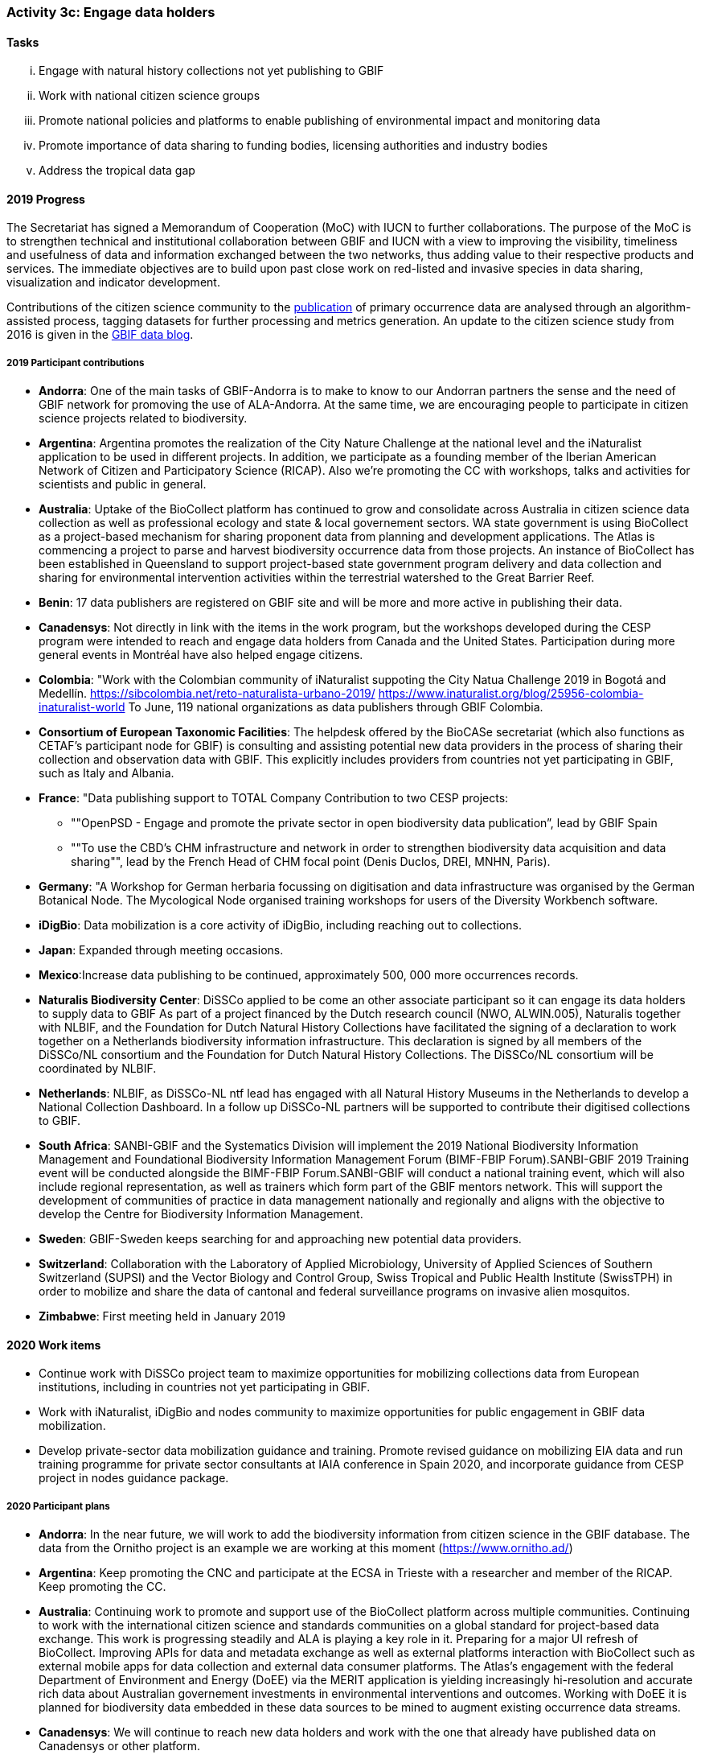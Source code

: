 === Activity 3c: Engage data holders

==== Tasks
[lowerroman]
. Engage with natural history collections not yet publishing to GBIF
. Work with national citizen science groups
. Promote national policies and platforms to enable publishing of environmental impact and monitoring data
. Promote importance of data sharing to funding bodies, licensing authorities and industry bodies
. Address the tropical data gap

==== 2019 Progress

The Secretariat has signed a Memorandum of Cooperation (MoC) with IUCN to further collaborations. The purpose of the MoC is to strengthen technical and institutional collaboration between GBIF and IUCN with a view to improving the visibility, timeliness and usefulness of data and information exchanged between the two networks, thus adding value to their respective products and services. The immediate objectives are to build upon past close work on red-listed and invasive species in data sharing, visualization and indicator development.

Contributions of the citizen science community to the https://data-blog.gbif.org/post/gbif-citizen-science/[publication] of primary occurrence data are analysed through an algorithm-assisted process, tagging datasets for further processing and metrics generation. An update to the citizen science study from 2016 is given in the https://data-blog.gbif.org/post/gbif-citizen-science-data[GBIF data blog].

===== 2019 Participant contributions

* *Andorra*: One of the main tasks of GBIF-Andorra is to make to know to our Andorran partners the sense and the need of GBIF network for promoving the use of ALA-Andorra. At the same time, we are encouraging people to participate in citizen science projects related to biodiversity.

* *Argentina*: Argentina promotes the realization of the City Nature Challenge at the national level and the iNaturalist application to be used in different projects. In addition, we participate as a founding member of the Iberian American Network of Citizen and Participatory Science (RICAP). Also we're promoting the CC with workshops, talks and activities for scientists and public in general.

* *Australia*: Uptake of the BioCollect platform has continued to grow and consolidate across Australia in citizen science data collection as well as professional ecology and state & local governement sectors. WA state government is using BioCollect as a project-based mechanism for sharing proponent data from planning and development applications. The Atlas is commencing a project to parse and harvest biodiversity occurrence data from those projects. 
An instance of BioCollect has been established in Queensland to support project-based state government program delivery and data collection and sharing for environmental intervention activities within the terrestrial watershed to the Great Barrier Reef. 

* *Benin*: 17 data publishers are registered on GBIF site and will be more and more active in publishing their data.

* *Canadensys*: Not directly in link with the items in the work program, but the workshops developed during the CESP program were intended to reach and engage data holders from Canada and the United States. Participation during more general events in Montréal have also helped engage citizens.

* *Colombia*: "Work with the Colombian community of iNaturalist suppoting the City Natua Challenge 2019 in Bogotá and Medellín.
https://sibcolombia.net/reto-naturalista-urbano-2019/
https://www.inaturalist.org/blog/25956-colombia-inaturalist-world
To June, 119 national organizations as data publishers through GBIF Colombia.

* *Consortium of European Taxonomic Facilities*: The helpdesk offered by the BioCASe secretariat (which also functions as CETAF's participant node for GBIF) is consulting and assisting potential new data providers in the process of sharing their collection and observation data with GBIF. This explicitly includes providers from countries not yet participating in GBIF, such as Italy and Albania.

* *France*: "Data publishing support to TOTAL Company Contribution to two CESP projects:
- ""OpenPSD - Engage and promote the private sector in open biodiversity data publication”, lead by GBIF Spain
- ""To use the CBD’s CHM infrastructure and network in order to strengthen biodiversity data acquisition and data sharing"", lead by the French Head of CHM  focal point (Denis Duclos, DREI, MNHN, Paris). 

* *Germany*: "A Workshop for German herbaria focussing on digitisation and data infrastructure was organised by the German Botanical Node. The Mycological Node organised training workshops for users of the Diversity Workbench software. 

* *iDigBio*: Data mobilization is a core activity of iDigBio, including reaching out to collections.

* *Japan*: Expanded through meeting occasions.

* *Mexico*:Increase data publishing to be continued, approximately 500, 000 more occurrences records. 

* *Naturalis Biodiversity Center*: DiSSCo applied to be come an other associate participant so it can engage its data holders to supply data to GBIF As part of a project financed by the Dutch research council (NWO, ALWIN.005), Naturalis together with NLBIF, and the Foundation for Dutch Natural History Collections have facilitated the signing of a declaration to work together on a Netherlands biodiversity information infrastructure. This declaration is signed by all members of the DiSSCo/NL consortium and the Foundation for Dutch Natural History Collections. The DiSSCo/NL consortium will be coordinated by NLBIF.

* *Netherlands*: NLBIF, as DiSSCo-NL ntf lead has engaged with all Natural History Museums in the Netherlands to develop a National Collection Dashboard. In a follow up DiSSCo-NL partners will be supported to contribute their digitised collections to GBIF.

* *South Africa*: SANBI-GBIF and the Systematics Division will implement the 2019 National Biodiversity Information Management and Foundational Biodiversity Information Management Forum (BIMF-FBIP Forum).SANBI-GBIF 2019 Training event will be conducted alongside the BIMF-FBIP Forum.SANBI-GBIF will conduct a national training event, which will also include regional representation, as well as trainers which form part of the GBIF mentors network. This will support the development of communities of practice in data management nationally and regionally and aligns with the objective to develop the Centre for Biodiversity Information Management.

* *Sweden*: GBIF-Sweden keeps searching for and approaching new potential data providers.

* *Switzerland*: Collaboration with the Laboratory of Applied Microbiology, University of Applied Sciences of Southern Switzerland (SUPSI) and the Vector Biology and Control Group, Swiss Tropical and Public Health Institute (SwissTPH) in order to mobilize and share the data of cantonal and federal surveillance programs on invasive alien mosquitos.

* *Zimbabwe*: First meeting held in January 2019


==== 2020 Work items

*	Continue work with DiSSCo project team to maximize opportunities for mobilizing collections data from European institutions, including in countries not yet participating in GBIF.
*	Work with iNaturalist, iDigBio and nodes community to maximize opportunities for public engagement in GBIF data mobilization.
*	Develop private-sector data mobilization guidance and training. Promote revised guidance on mobilizing EIA data and run training programme for private sector consultants at IAIA conference in Spain 2020, and incorporate guidance from CESP project in nodes guidance package. 

===== 2020 Participant plans

* *Andorra*: In the near future, we will work to add the biodiversity information from citizen science in the GBIF database. The data from the Ornitho project is an example we are working at this moment (https://www.ornitho.ad/)

* *Argentina*: Keep promoting the CNC and participate at the ECSA in Trieste with a researcher and member of the RICAP. Keep promoting the CC.

* *Australia*: Continuing work to promote and support use of the BioCollect platform across multiple communities. Continuing to work with the international citizen science and standards communities on a global standard for project-based data exchange. This work is progressing steadily and ALA is playing a key role in it. Preparing for a major UI refresh of BioCollect. Improving APIs for data and metadata exchange as well as external platforms interaction with BioCollect such as external mobile apps for data collection and external data consumer platforms. The Atlas's engagement with the federal Department of Environment and Energy (DoEE) via the MERIT application is yielding increasingly hi-resolution and accurate rich data about Australian governement investments in environmental interventions and outcomes. Working with DoEE it is planned for biodiversity data embedded in these data sources to be mined to augment existing occurrence data streams.

* *Canadensys*: We will continue to reach new data holders and work with the one that already have published data on Canadensys or other platform.

* *Consortium of European Taxonomic Facilities*: BioCASe helpdesk will continue to assist data providers with data publication.

* *France*: Promotion of data publishing and activities of the CESP projects to be continued

* *iDigBio*: iDigBio will continue its data mobilization efforts, with a vision of mobilizing ALL collections data in the United States.

* *International Centre for Integrated Mountain Development*: Publish ICIMOD programme based biodiversity data from different landscape initiatives Proposal development support to partners in the HKH regional member countries- BIFA/ GBIF-YRA  
Explore funds to support students in the Central Department of Botany to mobilize university herbarium based dataset **Subject to fund availability.

* *Japan*: To be expanded through meeting occasions.

* *Naturalis Biodiversity Center*: DiSSco will engage with natural history collections in DiSSco not yet publishing to GBIF to supply data to GBIF.

* *Norway*: As part of the GBIF CESP OpenPSD project (developed by GBIF Nodes in Spain, Portugal, Norway, Colombia and France) we will engage new data holders in the private sector (see also Activity 1g).

* *South Africa*: SANBI-GBIF and the Systematics Division will implement the 2020 National Biodiversity Information Management and Foundational Biodiversity Information Management Forum (BIMF-FBIP Forum).SANBI-GBIF 2019 Training event will be conducted alongside the BIMF-FBIP Forum. 

* *Spain*: We plan to replicate the LichenCity project in 2020 in different Spanish cities. Organize workshops on data mobilization and data use for specific stakeholders such us private sector, and public administrations. We plan to mobilize data from the private sector.

* *Sweden*: By approaching citizen science groups, researchers and management practitioners substantially more data and data types are going to be published in the coming years.

* *Switzerland*:Ensure data publishing for all major collection-holding institutions of Switzerland. Continuation of efforts towards a partnership with collection holding and research institutions active in DNA sequencing (linkage of sequence data, DNA-samples and reference specimens). Collaboration with national biodiversity data centers in order to capture and use species trait data.

* *Zimbabwe*: Capacity enhancement workshops e.g. Darwin core standards, data quality tools and IPT.

==== Rationale

GBIF has tools and support mechanisms in place to enable publication of several categories of biodiversity data. The key requirement is for increased engagement with, and support for, the communities of institutions and individuals who hold these data. Such engagement is normally most effective at the national level, although international networks also have an important role to play.

==== Approach

The primary need is for national Participants to engage with the broadest possible spread of data holders within their countries, for organizational Participants to share relevant data and for the whole GBIF network to promote the importance and value of sharing data. The GBIF Secretariat will focus on enhancement to documentation and tools and on highlighting priorities for complementing existing data and addressing gaps. Data holders should be encouraged and assisted in sharing data in the richest form appropriate for the data in question (sampling event data where relevant elements are available, occurrence data for other spatially explicit data, checklists otherwise) and with the most open data licences possible. As well as natural history collections, Participants should identify opportunities to build partnerships with citizen science groups and promote the value of open access to data from environmental impact assessments and monitoring. GBIF should argue the case for open data as part of the policy for funding agencies, research councils, industry bodies, licensing authorities, development banks and other stakeholder groups.
